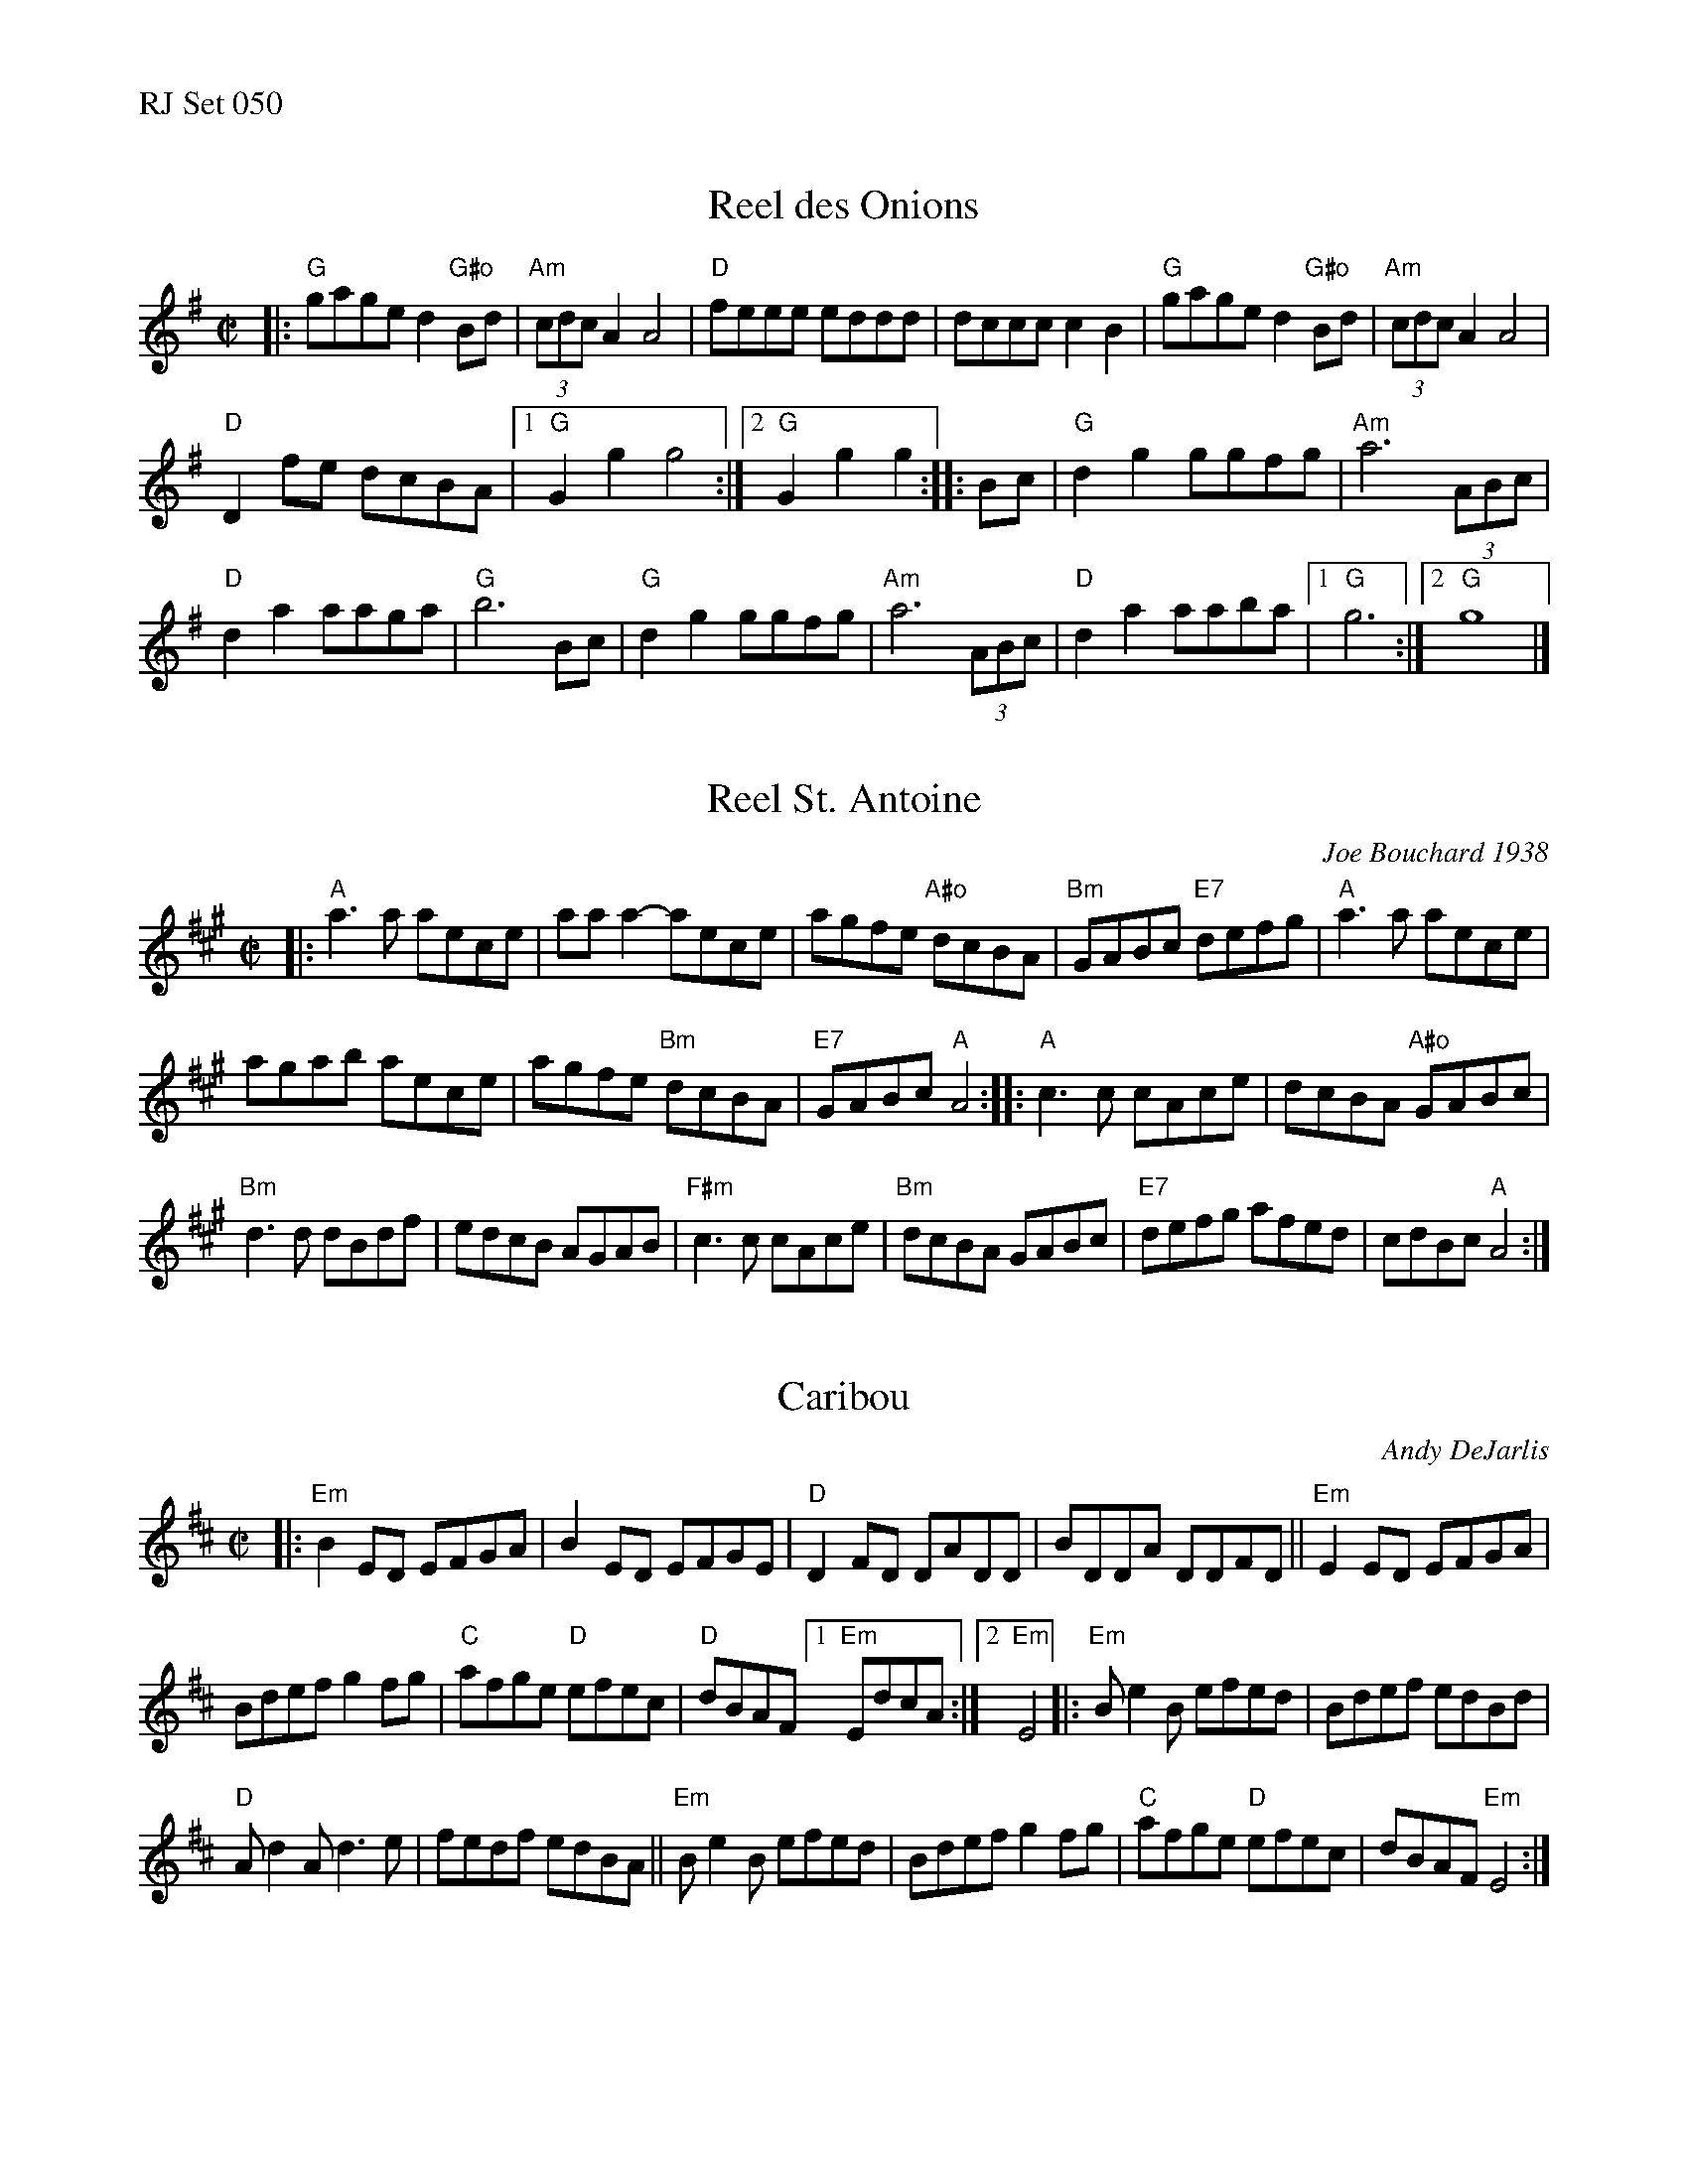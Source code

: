 %%text RJ Set 050


X: 1
T: Reel des Onions
M: C|
R: reel
K: G
|:\
"G"gage d2"G#o"Bd | (3"Am"cdc A2 A4 | "D"feee eddd | dccc c2B2 |\
"G"gage d2"G#o"Bd | (3"Am"cdc A2 A4 |
"D"D2fe dcBA |[1 "G"G2g2 g4 :|[2 "G"G2g2 g2 :: Bc | "G"d2g2 ggfg | "Am"a6 (3ABc |
"D"d2a2 aaga | "G"b6 Bc | "G"d2g2 ggfg | "Am"a6 (3ABc | "D"d2a2 aaba |[1 "G"g6 :|[2 "G"g8 |]
% text Roaring Jelly  R-107


X: 2
T: Reel St. Antoine
C: Joe Bouchard 1938
R: reel
%D:1938
M: C|
K: A
|:\
"A"a3a aece | aaa2-aece | agfe "A#o"dcBA | "Bm"GABc "E7"defg |\
"A"a3a aece |
agab aece | agfe "Bm"dcBA | "E7"GABc "A"A4 ::\
"A"c3c cAce | dcBA "A#o"GABc |
"Bm"d3d dBdf | edcB AGAB |\
"F#m"c3c cAce | "Bm"dcBA GABc | "E7"defg afed | cdBc "A"A4 :|
% text Roaring Jelly  R-132
% text 09/28/00


X: 3
T: Caribou
C: Andy DeJarlis
R: reel
M: C|
K: Edor
|:\
"Em"B2ED EFGA | B2ED EFGE |\
"D"D2FD  DADD | BDDA DDFD ||\
"Em"E2ED EFGA |
                Bdef g2fg |\
"C"afge "D"efec | "D"dBAF \
[1 "Em"EdcA  :|[2 "Em"E4  |:\
"Em"Be2B efed | Bdef edBd |
"D"Ad2A d3e   | fedf edBA ||\
"Em"Be2B efed | Bdef g2fg |\
"C"afge "D"efec | dBAF "Em"E4 :|

